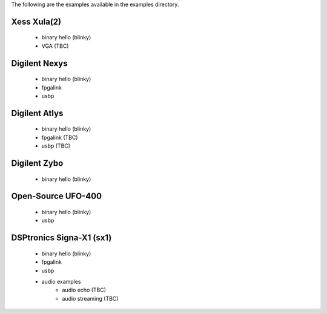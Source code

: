 
The following are the examples available in the examples
directory.

Xess Xula(2)
============

   * binary hello (blinky)
   * VGA (TBC)


Digilent Nexys
==============

   * binary hello (blinky)
   * fpgalink
   * usbp


Digilent Atlys
==============

   * binary hello (blinky)
   * fpgalink (TBC)
   * usbp (TBC)


Digilent Zybo
=============

   * binary hello (blinky)


Open-Source UFO-400
===================

   * binary hello (blinky)
   * usbp


DSPtronics Signa-X1 (sx1)
=========================

   * binary hello (blinky)
   * fpgalink
   * usbp
   * audio examples
      * audio echo (TBC)
      * audio streaming (TBC)


